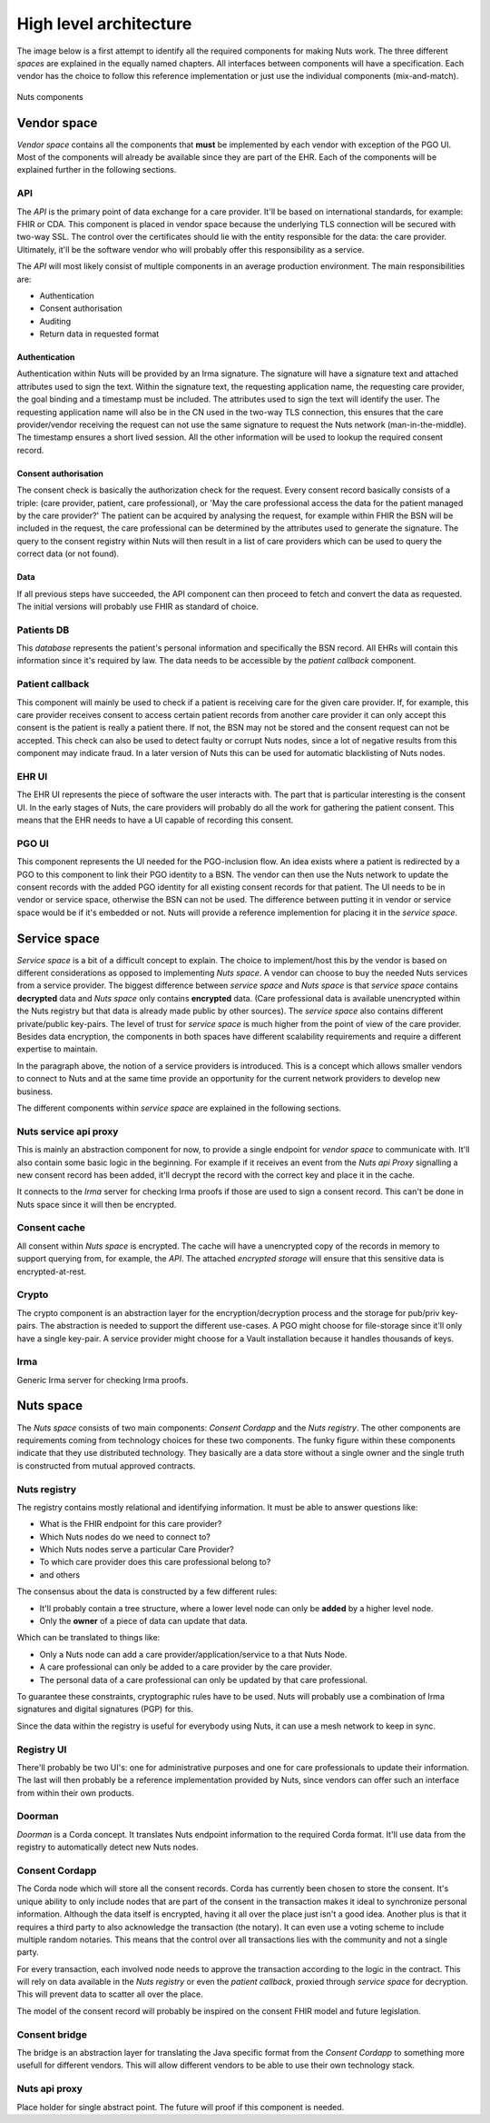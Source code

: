 #######################
High level architecture
#######################

The image below is a first attempt to identify all the required components for making Nuts work. The three different
*spaces* are explained in the equally named chapters. All interfaces between components will have a specification.
Each vendor has the choice to follow this reference implementation or just use the individual components
(mix-and-match).

.. figure:: /_static/images/high_level_architecture.png
    :width: 600px
    :align: center
    :alt: high level architecture
    :figclass: align-center

    Nuts components

************
Vendor space
************

*Vendor space* contains all the components that **must** be implemented by each vendor with exception of the PGO UI.
Most of the components will already be available since they are part of the EHR. Each of the components will be
explained further in the following sections.

API
===

The *API* is the primary point of data exchange for a care provider. It'll be based on international standards, for
example: FHIR or CDA. This component is placed in vendor space because the underlying TLS connection will be secured
with two-way SSL. The control over the certificates should lie with the entity responsible for the data: the
care provider. Ultimately, it'll be the software vendor who will probably offer this responsibility as a service.

The *API* will most likely consist of multiple components in an average production environment. The main responsibilities
are:

* Authentication
* Consent authorisation
* Auditing
* Return data in requested format

Authentication
--------------

Authentication within Nuts will be provided by an Irma signature. The signature will have a signature text and attached
attributes used to sign the text. Within the signature text, the requesting application name, the requesting care
provider, the goal binding and a timestamp must be included. The attributes used to sign the text will identify the
user. The requesting application name will also be in the CN used in the two-way TLS connection, this ensures that the
care provider/vendor receiving the request can not use the same signature to request the Nuts network
(man-in-the-middle). The timestamp ensures a short lived session. All the other information will be used to lookup the
required consent record.

Consent authorisation
---------------------

The consent check is basically the authorization check for the request. Every consent record basically consists of a
triple: (care provider, patient, care professional), or 'May the care professional access the data for the patient
managed by the care provider?' The patient can be acquired by analysing the request, for example within FHIR the BSN
will be included in the request, the care professional can be determined by the attributes used to generate the
signature. The query to the consent registry within Nuts will then result in a list of care providers which can be used
to query the correct data (or not found).

Data
----

If all previous steps have succeeded, the API component can then proceed to fetch and convert the data as requested. The
initial versions will probably use FHIR as standard of choice.

Patients DB
===========

This *database* represents the patient's personal information and specifically the BSN record. All EHRs will contain this
information since it's required by law. The data needs to be accessible by the *patient callback* component.

Patient callback
================

This component will mainly be used to check if a patient is receiving care for the given care provider. If, for example,
this care provider receives consent to access certain patient records from another care provider it can only accept this
consent is the patient is really a patient there. If not, the BSN may not be stored and the consent request can not be
accepted. This check can also be used to detect faulty or corrupt Nuts nodes, since a lot of negative results from this
component may indicate fraud. In a later version of Nuts this can be used for automatic blacklisting of Nuts nodes.

EHR UI
======

The EHR UI represents the piece of software the user interacts with. The part that is particular interesting is the
consent UI. In the early stages of Nuts, the care providers will probably do all the work for gathering the patient
consent. This means that the EHR needs to have a UI capable of recording this consent.

PGO UI
======

This component represents the UI needed for the PGO-inclusion flow. An idea exists where a patient is redirected by a
PGO to this component to link their PGO identity to a BSN. The vendor can then use the Nuts network to update the
consent records with the added PGO identity for all existing consent records for that patient. The UI needs to be in
vendor or service space, otherwise the BSN can not be used. The difference between putting it in vendor or service space
would be if it's embedded or not. Nuts will provide a reference implemention for placing it in the *service space*.

*************
Service space
*************

*Service space* is a bit of a difficult concept to explain. The choice to implement/host this by the vendor is based on
different considerations as opposed to implementing *Nuts space*. A vendor can choose to buy the needed Nuts services
from a service provider. The biggest difference between *service space* and *Nuts space* is that *service space* contains
**decrypted** data and *Nuts space* only contains **encrypted** data. (Care professional data is available unencrypted
within the Nuts registry but that data is already made public by other sources). The *service space* also contains
different private/public key-pairs. The level of trust for *service space* is much higher from the point of
view of the care provider. Besides data encryption, the components in both spaces have different scalability
requirements and require a different expertise to maintain.

In the paragraph above, the notion of a service providers is introduced. This is a concept which allows smaller vendors
to connect to Nuts and at the same time provide an opportunity for the current network providers to develop new
business.

The different components within *service space* are explained in the following sections.

Nuts service api proxy
======================

This is mainly an abstraction component for now, to provide a single endpoint for *vendor space* to communicate with.
It'll also contain some basic logic in the beginning. For example if it receives an event from the *Nuts api Proxy*
signalling a new consent record has been added, it'll decrypt the record with the correct key and place it in the cache.

It connects to the *Irma* server for checking Irma proofs if those are used to sign a consent record. This can't be done
in Nuts space since it will then be encrypted.

Consent cache
=============

All consent within *Nuts space* is encrypted. The cache will have a unencrypted copy of the records in memory to support
querying from, for example, the *API*. The attached *encrypted storage* will ensure that this sensitive data is
encrypted-at-rest.

Crypto
======

The crypto component is an abstraction layer for the encryption/decryption process and the storage for pub/priv
key-pairs. The abstraction is needed to support the different use-cases. A PGO might choose for file-storage since it'll
only have a single key-pair. A service provider might choose for a Vault installation because it handles thousands of
keys.

Irma
====

Generic Irma server for checking Irma proofs.

**********
Nuts space
**********

The *Nuts space* consists of two main components: *Consent Cordapp* and the *Nuts registry*. The other components are
requirements coming from technology choices for these two components. The funky figure within these components indicate
that they use distributed technology. They basically are a data store without a single owner and the single truth is
constructed from mutual approved contracts.

Nuts registry
=============

The registry contains mostly relational and identifying information. It must be able to answer questions like:

* What is the FHIR endpoint for this care provider?
* Which Nuts nodes do we need to connect to?
* Which Nuts nodes serve a particular Care Provider?
* To which care provider does this care professional belong to?
* and others

The consensus about the data is constructed by a few different rules:

* It'll probably contain a tree structure, where a lower level node can only be **added** by a higher level node.
* Only the **owner** of a piece of data can update that data.

Which can be translated to things like:

* Only a Nuts node can add a care provider/application/service to a that Nuts Node.
* A care professional can only be added to a care provider by the care provider.
* The personal data of a care professional can only be updated by that care professional.

To guarantee these constraints, cryptographic rules have to be used. Nuts will probably use a combination of
Irma signatures and digital signatures (PGP) for this.

Since the data within the registry is useful for everybody using Nuts, it can use a mesh network to keep in sync.

Registry UI
===========

There'll probably be two UI's: one for administrative purposes and one for care professionals to update their
information. The last will then probably be a reference implementation provided by Nuts, since vendors can offer such an
interface from within their own products.

Doorman
=======

*Doorman* is a Corda concept. It translates Nuts endpoint information to the required Corda format. It'll use data from
the registry to automatically detect new Nuts nodes.

Consent Cordapp
===============

The Corda node which will store all the consent records. Corda has currently been chosen to store the consent. It's
unique ability to only include nodes that are part of the consent in the transaction makes it ideal to synchronize
personal information. Although the data itself is encrypted, having it all over the place just isn't a good idea.
Another plus is that it requires a third party to also acknowledge the transaction (the notary). It can even use a
voting scheme to include multiple random notaries. This means that the control over all transactions lies with the
community and not a single party.

For every transaction, each involved node needs to approve the transaction according to the logic in the contract. This
will rely on data available in the *Nuts registry* or even the *patient callback*, proxied through *service space* for
decryption. This will prevent data to scatter all over the place.

The model of the consent record will probably be inspired on the consent FHIR model and future legislation.

Consent bridge
==============

The bridge is an abstraction layer for translating the Java specific format from the *Consent Cordapp* to something more
usefull for different vendors. This will allow different vendors to be able to use their own technology stack.

Nuts api proxy
==============

Place holder for single abstract point. The future will proof if this component is needed.

